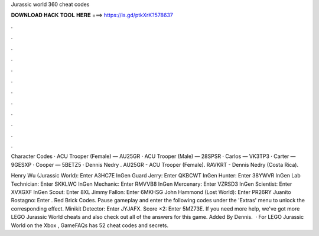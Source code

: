 Jurassic world 360 cheat codes



𝐃𝐎𝐖𝐍𝐋𝐎𝐀𝐃 𝐇𝐀𝐂𝐊 𝐓𝐎𝐎𝐋 𝐇𝐄𝐑𝐄 ===> https://is.gd/ptkXrK?578637



.



.



.



.



.



.



.



.



.



.



.



.

Character Codes · ACU Trooper (Female) — AU25GR · ACU Trooper (Male) — 28SPSR · Carlos — VK3TP3 · Carter — 9GESXP · Cooper — 5BETZ5 · Dennis Nedry . AU25GR - ACU Trooper (Female). RAVKRT - Dennis Nedry (Costa Rica).

Henry Wu (Jurassic World): Enter A3HC7E InGen Guard Jerry: Enter QKBCWT InGen Hunter: Enter 38YWVR InGen Lab Technician: Enter SKKLWC InGen Mechanic: Enter RMVVB8 InGen Mercenary: Enter VZRSD3 InGen Scientist: Enter XVXGXF InGen Scout: Enter 8XL Jimmy Fallon: Enter 6MKHSG John Hammond (Lost World): Enter PR26RY Juanito Rostagno: Enter . Red Brick Codes. Pause gameplay and enter the following codes under the 'Extras' menu to unlock the corresponding effect. Minikit Detector: Enter JYJAFX. Score ×2: Enter 5MZ73E. If you need more help, we've got more LEGO Jurassic World cheats and also check out all of the answers for this game. Added By Dennis.  · For LEGO Jurassic World on the Xbox , GameFAQs has 52 cheat codes and secrets.
